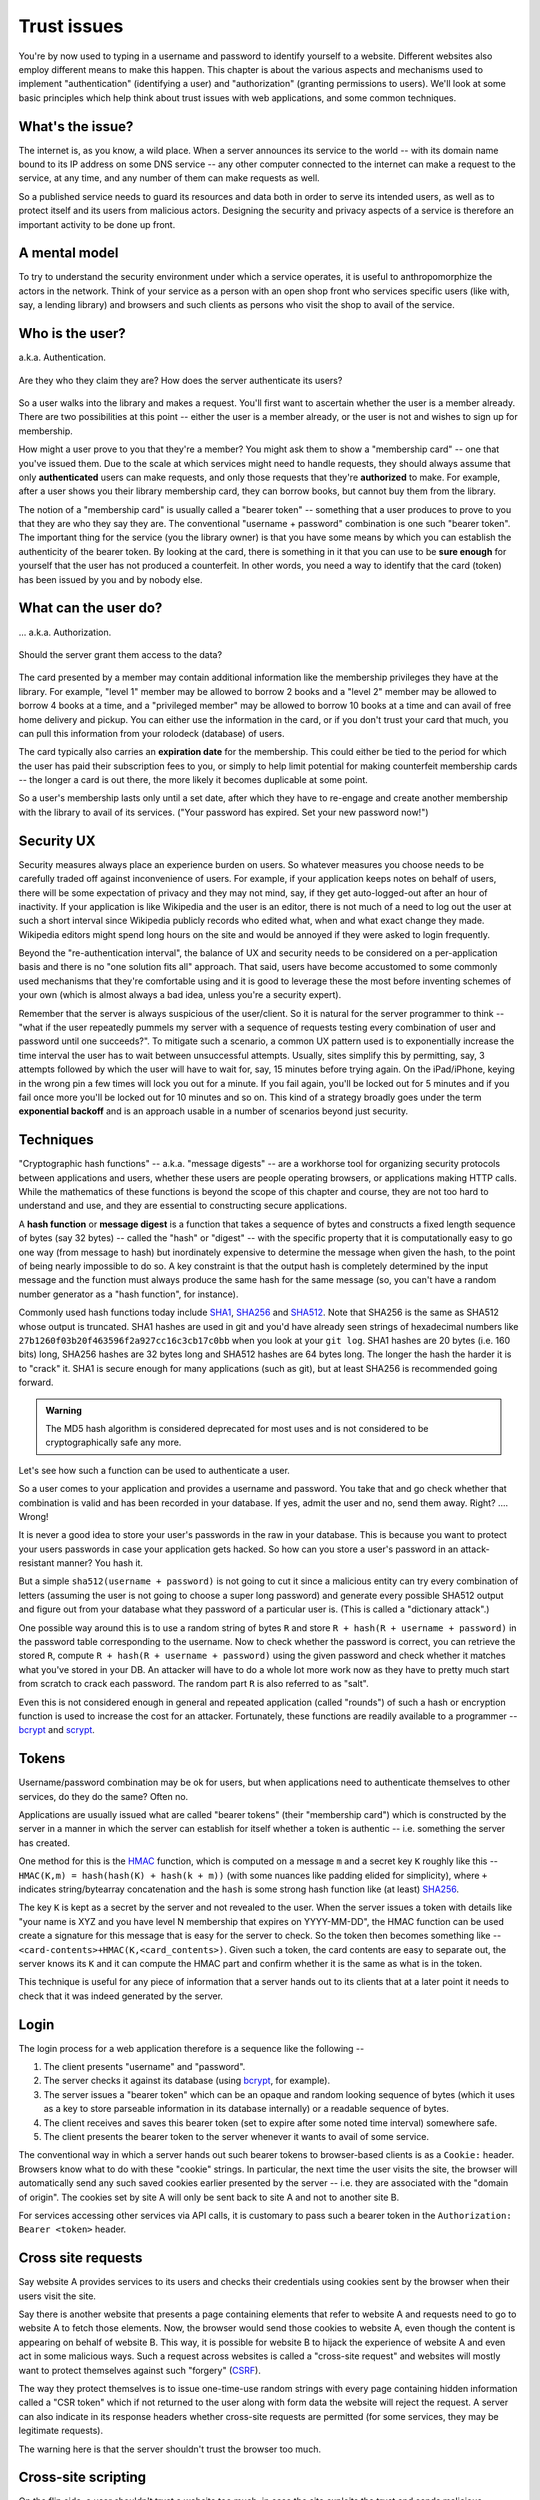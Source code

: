 Trust issues
============

You're by now used to typing in a username and password to identify yourself to
a website. Different websites also employ different means to make this happen.
This chapter is about the various aspects and mechanisms used to implement
"authentication" (identifying a user) and "authorization" (granting permissions
to users). We'll look at some basic principles which help think about trust
issues with web applications, and some common techniques.

What's the issue?
-----------------

The internet is, as you know, a wild place. When a server announces its service
to the world -- with its domain name bound to its IP address on some DNS
service -- any other computer connected to the internet can make a request to
the service, at any time, and any number of them can make requests as well.

So a published service needs to guard its resources and data both in order to
serve its intended users, as well as to protect itself and its users from
malicious actors. Designing the security and privacy aspects of a service is
therefore an important activity to be done up front.

A mental model
--------------

To try to understand the security environment under which a service operates,
it is useful to anthropomorphize the actors in the network. Think of your
service as a person with an open shop front who services specific users (like
with, say, a lending library) and browsers and such clients as persons who
visit the shop to avail of the service.

Who is the user?
----------------

a.k.a. Authentication.

.. figure:: images/who-are-they.png
   :align: center
   :alt: Who are they?

   Are they who they claim they are? How does the server authenticate its
   users?

So a user walks into the library and makes a request. You'll first want to
ascertain whether the user is a member already. There are two possibilities at
this point -- either the user is a member already, or the user is not and
wishes to sign up for membership. 

How might a user prove to you that they're a member? You might ask them to
show a "membership card" -- one that you've issued them. Due to the scale
at which services might need to handle requests, they should always assume
that only **authenticated** users can make requests, and only those requests
that they're **authorized** to make. For example, after a user shows you their
library membership card, they can borrow books, but cannot buy them from the
library.

The notion of a "membership card" is usually called a "bearer token" --
something that a user produces to prove to you that they are who they say they
are. The conventional "username + password" combination is one such "bearer
token". The important thing for the service (you the library owner) is that
you have some means by which you can establish the authenticity of the bearer
token. By looking at the card, there is something in it that you can use to
be **sure enough** for yourself that the user has not produced a counterfeit.
In other words, you need a way to identify that the card (token) has been
issued by you and by nobody else.

What can the user do?
---------------------

... a.k.a. Authorization.

.. figure:: images/is-authorized.png
   :align: center
   :alt: Should the server grant them access to the data?

   Should the server grant them access to the data?

The card presented by a member may contain additional information like the
membership privileges they have at the library. For example, "level 1" member
may be allowed to borrow 2 books and a "level 2" member may be allowed to
borrow 4 books at a time, and a "privileged member" may be allowed to borrow 10
books at a time and can avail of free home delivery and pickup. You can either
use the information in the card, or if you don't trust your card that much, you
can pull this information from your rolodeck (database) of users.

The card typically also carries an **expiration date** for the membership. This
could either be tied to the period for which the user has paid their
subscription fees to you, or simply to help limit potential for making
counterfeit membership cards -- the longer a card is out there, the more likely
it becomes duplicable at some point.

So a user's membership lasts only until a set date, after which they have to
re-engage and create another membership with the library to avail of its
services. ("Your password has expired. Set your new password now!")

Security UX
-----------

Security measures always place an experience burden on users. So whatever
measures you choose needs to be carefully traded off against inconvenience of
users. For example, if your application keeps notes on behalf of users, there
will be some expectation of privacy and they may not mind, say, if they get
auto-logged-out after an hour of inactivity. If your application is like
Wikipedia and the user is an editor, there is not much of a need to log out the
user at such a short interval since Wikipedia publicly records who edited what,
when and what exact change they made. Wikipedia editors might spend long hours
on the site and would be annoyed if they were asked to login frequently.

Beyond the "re-authentication interval", the balance of UX and security needs
to be considered on a per-application basis and there is no "one solution fits
all" approach. That said, users have become accustomed to some commonly used
mechanisms that they're comfortable using and it is good to leverage these the
most before inventing schemes of  your own (which is almost always a bad idea,
unless you're a security expert).

Remember that the server is always suspicious of the user/client. So it is
natural for the server programmer to think -- "what if the user repeatedly
pummels my server with a sequence of requests testing every combination of user
and password until one succeeds?". To mitigate such a scenario, a common UX
pattern used is to exponentially increase the time interval the user has to
wait between unsuccessful attempts. Usually, sites simplify this by permitting,
say, 3 attempts followed by which the user will have to wait for, say, 15
minutes before trying again. On the iPad/iPhone, keying in the wrong pin a few
times will lock you out for a minute. If you fail again, you'll be locked out
for 5 minutes and if you fail once more you'll be locked out for 10 minutes and
so on. This kind of a strategy broadly goes under the term **exponential
backoff** and is an approach usable in a number of scenarios beyond just
security.

Techniques
----------

"Cryptographic hash functions" -- a.k.a. "message digests" -- are a workhorse
tool for organizing security protocols between applications and users, whether
these users are people operating browsers, or applications making HTTP calls.
While the mathematics of these functions is beyond the scope of this chapter and
course, they are not too hard to understand and use, and they are essential to
constructing secure applications.

A **hash function** or **message digest** is a function that takes a sequence
of bytes and constructs a fixed length sequence of bytes (say 32 bytes) --
called the "hash" or "digest" -- with the specific property that it is
computationally easy to go one way (from message to hash) but inordinately
expensive to determine the message when given the hash, to the point of being
nearly impossible to do so. A key constraint is that the output hash is
completely determined by the input message and the function must always produce
the same hash for the same message (so, you can't have a random number
generator as a "hash function", for instance).

Commonly used hash functions today include SHA1_, SHA256_ and SHA512_. Note
that SHA256 is the same as SHA512 whose output is truncated. SHA1 hashes are
used in git and you'd have already seen strings of hexadecimal numbers like
``27b1260f03b20f463596f2a927cc16c3cb17c0bb`` when you look at your ``git
log``. SHA1 hashes are 20 bytes (i.e. 160 bits) long, SHA256 hashes are 32 bytes
long and SHA512 hashes are 64 bytes long. The longer the hash the harder it is
to "crack" it. SHA1 is secure enough for many applications (such as git), but
at least SHA256 is recommended going forward.

.. admonition:: **Warning**

   The MD5 hash algorithm is considered deprecated for most uses
   and is not considered to be cryptographically safe any more.

.. _SHA1: https://en.wikipedia.org/wiki/SHA-1
.. _SHA256: https://en.wikipedia.org/wiki/SHA-2
.. _SHA512: https://en.wikipedia.org/wiki/SHA-2

Let's see how such a function can be used to authenticate a user.

So a user comes to your application and provides a username and password. You
take that and go check whether that combination is valid and has been recorded
in your database. If yes, admit the user and no, send them away. Right? ....
Wrong!

It is never a good idea to store your user's passwords in the raw in your database.
This is because you want to protect your users passwords in case your application
gets hacked. So how can you store a user's password in an attack-resistant
manner? You hash it.

But a simple ``sha512(username + password)`` is not going to cut it since a
malicious entity can try every combination of letters (assuming the user is not
going to choose a super long password) and generate every possible SHA512
output and figure out from your database what they password of a particular
user is. (This is called a "dictionary attack".)

One possible way around this is to use a random string of bytes ``R`` and
store ``R + hash(R + username + password)`` in the password table
corresponding to the username. Now to check whether the password is correct,
you can retrieve the stored ``R``, compute ``R + hash(R + username +
password)`` using the given password and check whether it matches what you've
stored in your DB. An attacker will have to do a whole lot more work now as
they have to pretty much start from scratch to crack each password. The 
random part ``R`` is also referred to as "salt".

Even this is not considered enough in general and repeated application (called
"rounds") of such a hash or encryption function is used to increase the cost
for an attacker. Fortunately, these functions are readily available to a
programmer -- bcrypt_ and scrypt_.

.. _bcrypt: https://en.wikipedia.org/wiki/Bcrypt
.. _scrypt: https://en.wikipedia.org/wiki/Scrypt

Tokens
------

Username/password combination may be ok for users, but when applications
need to authenticate themselves to other services, do they do the same?
Often no.

Applications are usually issued what are called "bearer tokens" (their
"membership card") which is constructed by the server in a manner in which the
server can establish for itself whether a token is authentic -- i.e. something
the server has created.

One method for this is the HMAC_ function, which is computed on a message ``m``
and a secret key ``K`` roughly like this -- ``HMAC(K,m) = hash(hash(K) +
hash(k + m))`` (with some nuances like padding elided for simplicity), where
``+`` indicates string/bytearray concatenation and the ``hash`` is some strong
hash function like (at least) SHA256_.

.. _HMAC: https://en.wikipedia.org/wiki/HMAC

The key ``K`` is kept as a secret by the server and not revealed to the user.
When the server issues a token with details like "your name is XYZ and you have
level N membership that expires on YYYY-MM-DD", the HMAC function can be used
create a signature for this message that is easy for the server to check. So
the token then becomes something like --
``<card-contents>+HMAC(K,<card_contents>)``. Given such a token, the
card contents are easy to separate out, the server knows its ``K`` and it can
compute the HMAC part and confirm whether it is the same as what is in the
token.

This technique is useful for any piece of information that a server hands out
to its clients that at a later point it needs to check that it was indeed
generated by the server.

Login
-----

The login process for a web application therefore is a sequence like the
following --

1. The client presents "username" and "password".
2. The server checks it against its database (using bcrypt_, for example).
3. The server issues a "bearer token" which can be an opaque and random
   looking sequence of bytes (which it uses as a key to store parseable
   information in its database internally) or a readable sequence of
   bytes.
4. The client receives and saves this bearer token (set to expire after some
   noted time interval) somewhere safe. 
5. The client presents the bearer token to the server whenever it wants to
   avail of some service.

The conventional way in which a server hands out such bearer tokens to
browser-based clients is as a ``Cookie:`` header. Browsers know what to do
with these "cookie" strings. In particular, the next time the user visits the
site, the browser will automatically send any such saved cookies earlier
presented by the server -- i.e. they are associated with the "domain of
origin". The cookies set by site A will only be sent back to site A and not to
another site B.

For services accessing other services via API calls, it is customary to pass
such a bearer token in the ``Authorization: Bearer <token>`` header.

Cross site requests
-------------------

Say website A provides services to its users and checks their credentials
using cookies sent by the browser when their users visit the site.

Say there is another website that presents a page containing elements that
refer to website A and requests need to go to website A to fetch those
elements. Now, the browser would send those cookies to website A, even though
the content is appearing on behalf of website B. This way, it is possible for
website B to hijack the experience of website A and even act in some malicious
ways. Such a request across websites is called a "cross-site request" and
websites will mostly want to protect themselves against such "forgery" (CSRF_).

The way they protect themselves is to issue one-time-use random strings with
every page containing hidden information called a "CSR token" which if not
returned to the user along with form data the website will reject the request.
A server can also indicate in its response headers whether cross-site requests
are permitted (for some services, they may be legitimate requests).

The warning here is that the server shouldn't trust the browser too much.

.. _CSRF: https://en.wikipedia.org/wiki/Cross-site_request_forgery

Cross-site scripting
--------------------

On the flip side, a user shouldn't trust a website too much, in case the site
exploits the trust and sends malicious requests (or replays of earlier
requests) to other services used by the user without their knowledge.

Since these requests typically are sent using Javascript code behind the
scenes, they are referred to as `cross-site scripting`_ vulnerability.

.. _cross-site scripting: https://en.wikipedia.org/wiki/Cross-site_scripting

With this type, the server may be lax about sanitizing content provided by the
user before incorporating the content in any response web pages. We already saw
one instance of this behaviour when we discussed "SQL injection attacks". Here
potentially malicious content can get permanently injected into a user's
experience of a website via a carefully constructed link URL or web page with
such links or code, causing the user to, perhaps, inadvertently send private
information to parties they did not intend to share it with.

Python libraries
----------------

secrets_: Used to generate cryptographically secure random numbers for use in
tokens, etc. Example ``secrets.token_urlsafe(<nbytes>)``.

hashlib_: Secure hashes for various algorithms. Example:
``hashlib.sha256(<byte-string>).hexdigest()``.

`hmac <hmacpy_>`_: Keyed - message authentication hash discussed above. Example:
``hmac.digest(b"key-byte-string", b"byte-message", "sha512").hex()``.

`bcrypt <bcryptgh_>`_: For password hashing. Example: ``hashed =
bcrypt.hashpw(password, bcrypt.gensalt())`` and for checking,
``bcrypt.checkpw(password, hashed)``.

.. _bcryptgh: https://github.com/pyca/bcrypt/
.. _secrets: https://docs.python.org/3/library/secrets.html
.. _hashlib: https://docs.python.org/3/library/hashlib.html
.. _hmacpy: https://docs.python.org/3/library/hmac.html

Advanced topics
---------------

* Access Control Lists
* Capability Based Security


